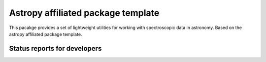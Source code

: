 Astropy affiliated package template
===================================

.. image:: http://img.shields.io/badge/powered%20by-AstroPy-orange.svg?style=flat
    :target: http://www.astropy.org
    :alt: Powered by Astropy Badge

This pacakge provides a set of lightweight utilities for working with spectroscopic data in astronomy. Based on the astropy affiliated package template.

Status reports for developers
-----------------------------

.. image:: https://travis-ci.org/astropy/package-template.png?branch=master
    :target: https://travis-ci.org/astropy/package-template
    :alt: Test Status
